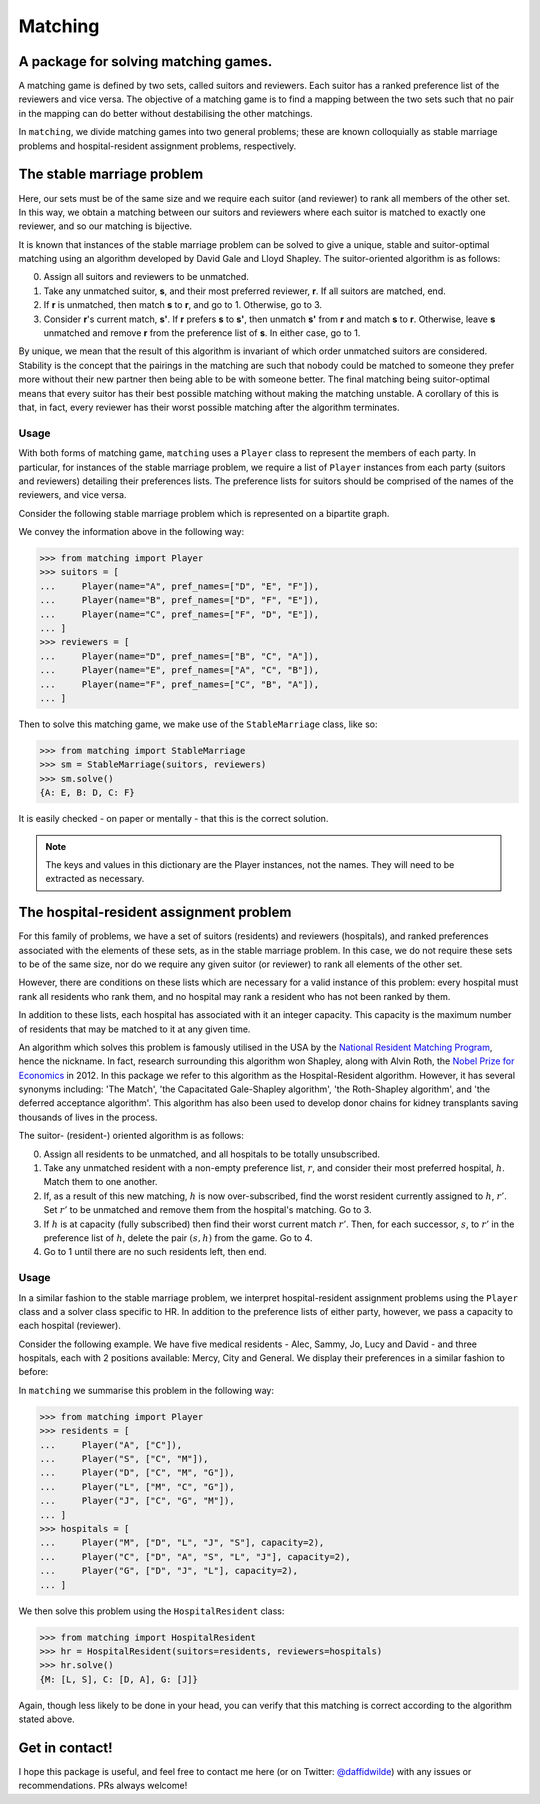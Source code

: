 Matching
========

.. image:: https://img.shields.io/pypi/v/matching.svg
   :target: https://pypi.org/project/matching/

A package for solving matching games.
-------------------------------------

A matching game is defined by two sets, called suitors and reviewers. Each
suitor has a ranked preference list of the reviewers and vice versa. The
objective of a matching game is to find a mapping between the two sets such that
no pair in the mapping can do better without destabilising the other matchings.

In ``matching``, we divide matching games into two general problems; these are
known colloquially as stable marriage problems and hospital-resident assignment
problems, respectively.


The stable marriage problem
---------------------------

Here, our sets must be of the same size and we require each suitor (and
reviewer) to rank all members of the other set. In this way, we obtain a
matching between our suitors and reviewers where each suitor is matched to
exactly one reviewer, and so our matching is bijective.

It is known that instances of the stable marriage problem can be solved to give
a unique, stable and suitor-optimal matching using an algorithm developed by
David Gale and Lloyd Shapley. The suitor-oriented algorithm is as follows:

0. Assign all suitors and reviewers to be unmatched.

1. Take any unmatched suitor, **s**, and their most preferred reviewer, **r**.
   If all suitors are matched, end.
    
2. If **r** is unmatched, then match **s** to **r**, and go to 1. Otherwise, go
   to 3.
    
3. Consider **r**'s current match, **s'**. If **r** prefers **s** to **s'**,
   then unmatch **s'** from **r** and match **s** to **r**. Otherwise, leave
   **s** unmatched and remove **r** from the preference list of **s**. In either
   case, go to 1.

By unique, we mean that the result of this algorithm is invariant of which order
unmatched suitors are considered. Stability is the concept that the pairings in
the matching are such that nobody could be matched to someone they prefer more
without their new partner then being able to be with someone better.
The final matching being suitor-optimal means that every suitor has their best
possible matching without making the matching unstable. A corollary of this is
that, in fact, every reviewer has their worst possible matching after the
algorithm terminates.

Usage
^^^^^

With both forms of matching game, ``matching`` uses a ``Player`` class to
represent the members of each party. In particular, for instances of the stable
marriage problem, we require a list of ``Player`` instances from each party
(suitors and reviewers) detailing their preferences lists. The preference lists
for suitors should be comprised of the names of the reviewers, and vice versa.

Consider the following stable marriage problem which is represented on a
bipartite graph.

.. image:: ./img/stable_marriage.svg
   :align: center
   :width: 10cm

We convey the information above in the following way:

>>> from matching import Player
>>> suitors = [
...     Player(name="A", pref_names=["D", "E", "F"]),
...     Player(name="B", pref_names=["D", "F", "E"]),
...     Player(name="C", pref_names=["F", "D", "E"]),
... ]
>>> reviewers = [
...     Player(name="D", pref_names=["B", "C", "A"]),
...     Player(name="E", pref_names=["A", "C", "B"]),
...     Player(name="F", pref_names=["C", "B", "A"]),
... ]

Then to solve this matching game, we make use of the ``StableMarriage`` class,
like so:

>>> from matching import StableMarriage
>>> sm = StableMarriage(suitors, reviewers)
>>> sm.solve()
{A: E, B: D, C: F}

It is easily checked - on paper or mentally - that this is the correct solution.

.. note::
   The keys and values in this dictionary are the Player instances, not the
   names. They will need to be extracted as necessary.


The hospital-resident assignment problem
----------------------------------------

For this family of problems, we have a set of suitors (residents) and reviewers
(hospitals), and ranked preferences associated with the elements of these sets,
as in the stable marriage problem. In this case, we do not require these sets to
be of the same size, nor do we require any given suitor (or reviewer) to rank
all elements of the other set.

However, there are conditions on these lists which are necessary for a valid
instance of this problem: every hospital must rank all residents who rank them,
and no hospital may rank a resident who has not been ranked by them.

In addition to these lists, each hospital has associated with it an integer
capacity. This capacity is the maximum number of residents that may be matched
to it at any given time.

An algorithm which solves this problem is famously utilised in the USA by the
`National Resident Matching Program <http://www.nrmp.org/>`_, hence the
nickname. In fact, research surrounding this algorithm won Shapley, along with
Alvin Roth, the `Nobel Prize for Economics <http://www.nytimes.com/2012/10/16/
business/economy/
alvin-roth-and-lloyd-shapley-win-nobel-in-economic-science.html>`_ in 2012. In
this package we refer to this algorithm as the Hospital-Resident algorithm.
However, it has several synonyms including: 'The Match', 'the Capacitated
Gale-Shapley algorithm', 'the Roth-Shapley algorithm', and 'the deferred
acceptance algorithm'. This algorithm has also been used to develop donor chains
for kidney transplants saving thousands of lives in the process.

The suitor- (resident-) oriented algorithm is as follows:

0. Assign all residents to be unmatched, and all hospitals to be totally
   unsubscribed.

1. Take any unmatched resident with a non-empty preference list, :math:`r`, and
   consider their most preferred hospital, :math:`h`. Match them to one another.
   
2. If, as a result of this new matching, :math:`h` is now over-subscribed, find
   the worst resident currently assigned to :math:`h`, :math:`r'`. Set
   :math:`r'` to be unmatched and remove them from the hospital's matching. Go
   to 3.

3. If :math:`h` is at capacity (fully subscribed) then find their worst current
   match :math:`r'`. Then, for each successor, :math:`s`, to :math:`r'` in the
   preference list of :math:`h`, delete the pair :math:`(s, h)` from the game.
   Go to 4.

4. Go to 1 until there are no such residents left, then end.

Usage
^^^^^

In a similar fashion to the stable marriage problem, we interpret
hospital-resident assignment problems using the ``Player`` class and a solver
class specific to HR. In addition to the preference lists of either party,
however, we pass a capacity to each hospital (reviewer).

Consider the following example. We have five medical residents - Alec, Sammy,
Jo, Lucy and David - and three hospitals, each with 2 positions available:
Mercy, City and General. We display their preferences in a similar fashion to
before:

.. image:: ./img/hospital_resident.svg
   :align: center
   :width: 10cm

In ``matching`` we summarise this problem in the following way:

>>> from matching import Player
>>> residents = [
...     Player("A", ["C"]),
...     Player("S", ["C", "M"]),
...     Player("D", ["C", "M", "G"]),
...     Player("L", ["M", "C", "G"]),
...     Player("J", ["C", "G", "M"]),
... ]
>>> hospitals = [
...     Player("M", ["D", "L", "J", "S"], capacity=2),
...     Player("C", ["D", "A", "S", "L", "J"], capacity=2),
...     Player("G", ["D", "J", "L"], capacity=2),
... ]

We then solve this problem using the ``HospitalResident`` class:

>>> from matching import HospitalResident
>>> hr = HospitalResident(suitors=residents, reviewers=hospitals)
>>> hr.solve()
{M: [L, S], C: [D, A], G: [J]}

Again, though less likely to be done in your head, you can verify that this
matching is correct according to the algorithm stated above.


Get in contact!
---------------

I hope this package is useful, and feel free to contact me here (or on Twitter:
`@daffidwilde <https://twitter.com/daffidwilde>`_) with any issues or
recommendations. PRs always welcome!
